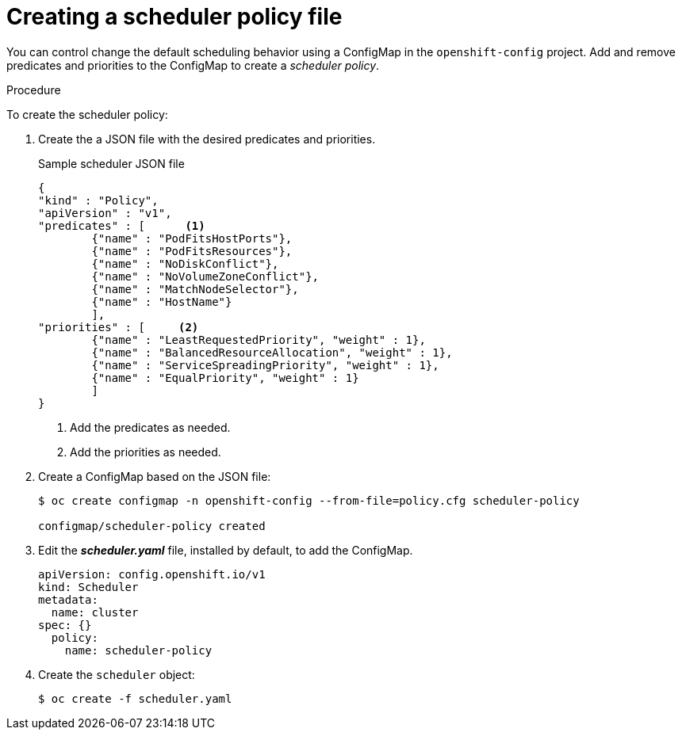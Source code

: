 // Module included in the following assemblies:
//
// * nodes/nodes-scheduler-default.adoc

[id='nodes-scheduler-default-creating_{context}']
= Creating a scheduler policy file

//Made changes to this file to match https://github.com/openshift/openshift-docs/pull/13626/files#diff-ba6ab177a3e2867eaefe07f48bd6e158

You can control change the default scheduling behavior using a ConfigMap in the `openshift-config` project.
Add and remove predicates and priorities to the ConfigMap to create a _scheduler policy_.

.Procedure

To create the scheduler policy:

. Create the a JSON file with the desired predicates and priorities. 
+
.Sample scheduler JSON file
[source,json]
----
{
"kind" : "Policy",
"apiVersion" : "v1",
"predicates" : [      <1>
	{"name" : "PodFitsHostPorts"},
	{"name" : "PodFitsResources"},
	{"name" : "NoDiskConflict"},
	{"name" : "NoVolumeZoneConflict"},
	{"name" : "MatchNodeSelector"},
	{"name" : "HostName"}
	],
"priorities" : [     <2>
	{"name" : "LeastRequestedPriority", "weight" : 1},
	{"name" : "BalancedResourceAllocation", "weight" : 1},
	{"name" : "ServiceSpreadingPriority", "weight" : 1},
	{"name" : "EqualPriority", "weight" : 1}
	]
}
----
<1> Add the predicates as needed.
<2> Add the priorities as needed.

. Create a ConfigMap based on the JSON file:
+
----
$ oc create configmap -n openshift-config --from-file=policy.cfg scheduler-policy

configmap/scheduler-policy created
----

. Edit the *_scheduler.yaml_* file, installed by default, to add the ConfigMap.
+
----
apiVersion: config.openshift.io/v1
kind: Scheduler
metadata:
  name: cluster
spec: {}
  policy:
    name: scheduler-policy
----

. Create the `scheduler` object:
+
----
$ oc create -f scheduler.yaml
----
